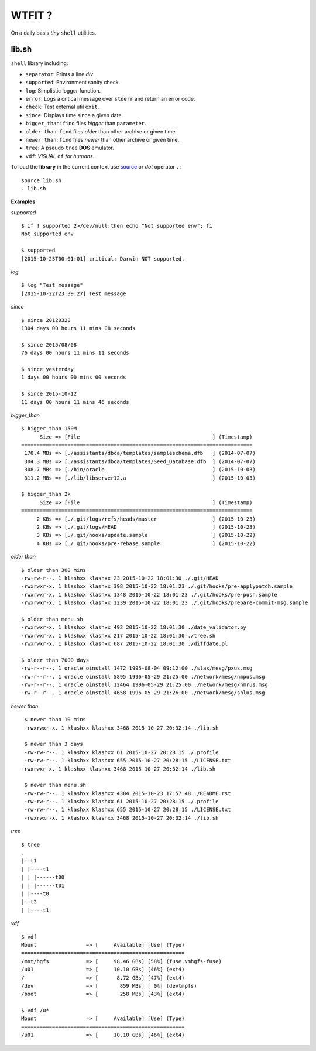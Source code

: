 WTFIT ?
=======

On a daily basis *tiny* ``shell`` utilities.

lib.sh
------

``shell`` library including:

- ``separator``: Prints a line *div*.
- ``supported``: Environment sanity check.
- ``log``: Simplistic logger function.
- ``error``: Logs a critical message over ``stderr`` and return an error code. 
- ``check``: Test external util ``exit``.
- ``since``: Displays time since a given date.
- ``bigger_than``: ``find`` files *bigger* than ``parameter``.
- ``older than``: ``find`` files *older* than other archive or given time.
- ``newer than``: ``find`` files *newer* than other archive or given time.
- ``tree``: A pseudo ``tree`` **DOS** emulator.
- ``vdf``: *VISUAL* ``df`` *for humans*.

.. image:: demo.gif 

To load the **library** in the current context use `source 
<https://en.wikipedia.org/wiki/Source_%28command%29>`_  
or *dot* operator ``.``::

  source lib.sh
  . lib.sh

**Examples**

*supported* ::

  $ if ! supported 2>/dev/null;then echo "Not supported env"; fi
  Not supported env

  $ supported 
  [2015-10-23T00:01:01] critical: Darwin NOT supported.


*log* ::

  $ log "Test message"
  [2015-10-22T23:39:27] Test message

*since* ::

  $ since 20120328
  1304 days 00 hours 11 mins 08 seconds

  $ since 2015/08/08
  76 days 00 hours 11 mins 11 seconds

  $ since yesterday
  1 days 00 hours 00 mins 00 seconds

  $ since 2015-10-12
  11 days 00 hours 11 mins 46 seconds

*bigger_than* ::

  $ bigger_than 150M
        Size => [File                                           ] (Timestamp)
  ===========================================================================
   170.4 MBs => [./assistants/dbca/templates/sampleschema.dfb   ] (2014-07-07)
   304.3 MBs => [./assistants/dbca/templates/Seed_Database.dfb  ] (2014-07-07)
   308.7 MBs => [./bin/oracle                                   ] (2015-10-03)
   311.2 MBs => [./lib/libserver12.a                            ] (2015-10-03)

  $ bigger_than 2k
        Size => [File                                           ] (Timestamp)
  ===========================================================================
       2 KBs => [./.git/logs/refs/heads/master                  ] (2015-10-23)
       2 KBs => [./.git/logs/HEAD                               ] (2015-10-23)
       3 KBs => [./.git/hooks/update.sample                     ] (2015-10-22)
       4 KBs => [./.git/hooks/pre-rebase.sample                 ] (2015-10-22)

*older than* ::

  $ older than 300 mins
  -rw-rw-r--. 1 klashxx klashxx 23 2015-10-22 18:01:30 ./.git/HEAD
  -rwxrwxr-x. 1 klashxx klashxx 398 2015-10-22 18:01:23 ./.git/hooks/pre-applypatch.sample
  -rwxrwxr-x. 1 klashxx klashxx 1348 2015-10-22 18:01:23 ./.git/hooks/pre-push.sample
  -rwxrwxr-x. 1 klashxx klashxx 1239 2015-10-22 18:01:23 ./.git/hooks/prepare-commit-msg.sample

  $ older than menu.sh 
  -rwxrwxr-x. 1 klashxx klashxx 492 2015-10-22 18:01:30 ./date_validator.py
  -rwxrwxr-x. 1 klashxx klashxx 217 2015-10-22 18:01:30 ./tree.sh
  -rwxrwxr-x. 1 klashxx klashxx 687 2015-10-22 18:01:30 ./diffdate.pl

  $ older than 7000 days
  -rw-r--r--. 1 oracle oinstall 1472 1995-08-04 09:12:00 ./slax/mesg/pxus.msg
  -rw-r--r--. 1 oracle oinstall 5895 1996-05-29 21:25:00 ./network/mesg/nmpus.msg
  -rw-r--r--. 1 oracle oinstall 12464 1996-05-29 21:25:00 ./network/mesg/nmrus.msg
  -rw-r--r--. 1 oracle oinstall 4658 1996-05-29 21:26:00 ./network/mesg/snlus.msg

*newer than* ::

  $ newer than 10 mins
  -rwxrwxr-x. 1 klashxx klashxx 3468 2015-10-27 20:32:14 ./lib.sh

  $ newer than 3 days
  -rw-rw-r--. 1 klashxx klashxx 61 2015-10-27 20:28:15 ./.profile
  -rw-rw-r--. 1 klashxx klashxx 655 2015-10-27 20:28:15 ./LICENSE.txt
 -rwxrwxr-x. 1 klashxx klashxx 3468 2015-10-27 20:32:14 ./lib.sh

  $ newer than menu.sh
  -rw-rw-r--. 1 klashxx klashxx 4384 2015-10-23 17:57:48 ./README.rst
  -rw-rw-r--. 1 klashxx klashxx 61 2015-10-27 20:28:15 ./.profile
  -rw-rw-r--. 1 klashxx klashxx 655 2015-10-27 20:28:15 ./LICENSE.txt
  -rwxrwxr-x. 1 klashxx klashxx 3468 2015-10-27 20:32:14 ./lib.sh

*tree* ::

  $ tree
  .
  |--t1
  | |----t1
  | | |------t00
  | | |------t01
  | |----t0
  |--t2
  | |----t1

*vdf* ::

  $ vdf
  Mount                => [     Available] [Use] (Type)
  =====================================================
  /mnt/hgfs            => [     98.46 GBs] [58%] (fuse.vmhgfs-fuse)
  /u01                 => [     10.10 GBs] [46%] (ext4)
  /                    => [      8.72 GBs] [47%] (ext4)
  /dev                 => [       859 MBs] [ 0%] (devtmpfs)
  /boot                => [       258 MBs] [43%] (ext4)

  $ vdf /u*
  Mount                => [     Available] [Use] (Type)
  =====================================================
  /u01                 => [     10.10 GBs] [46%] (ext4)
